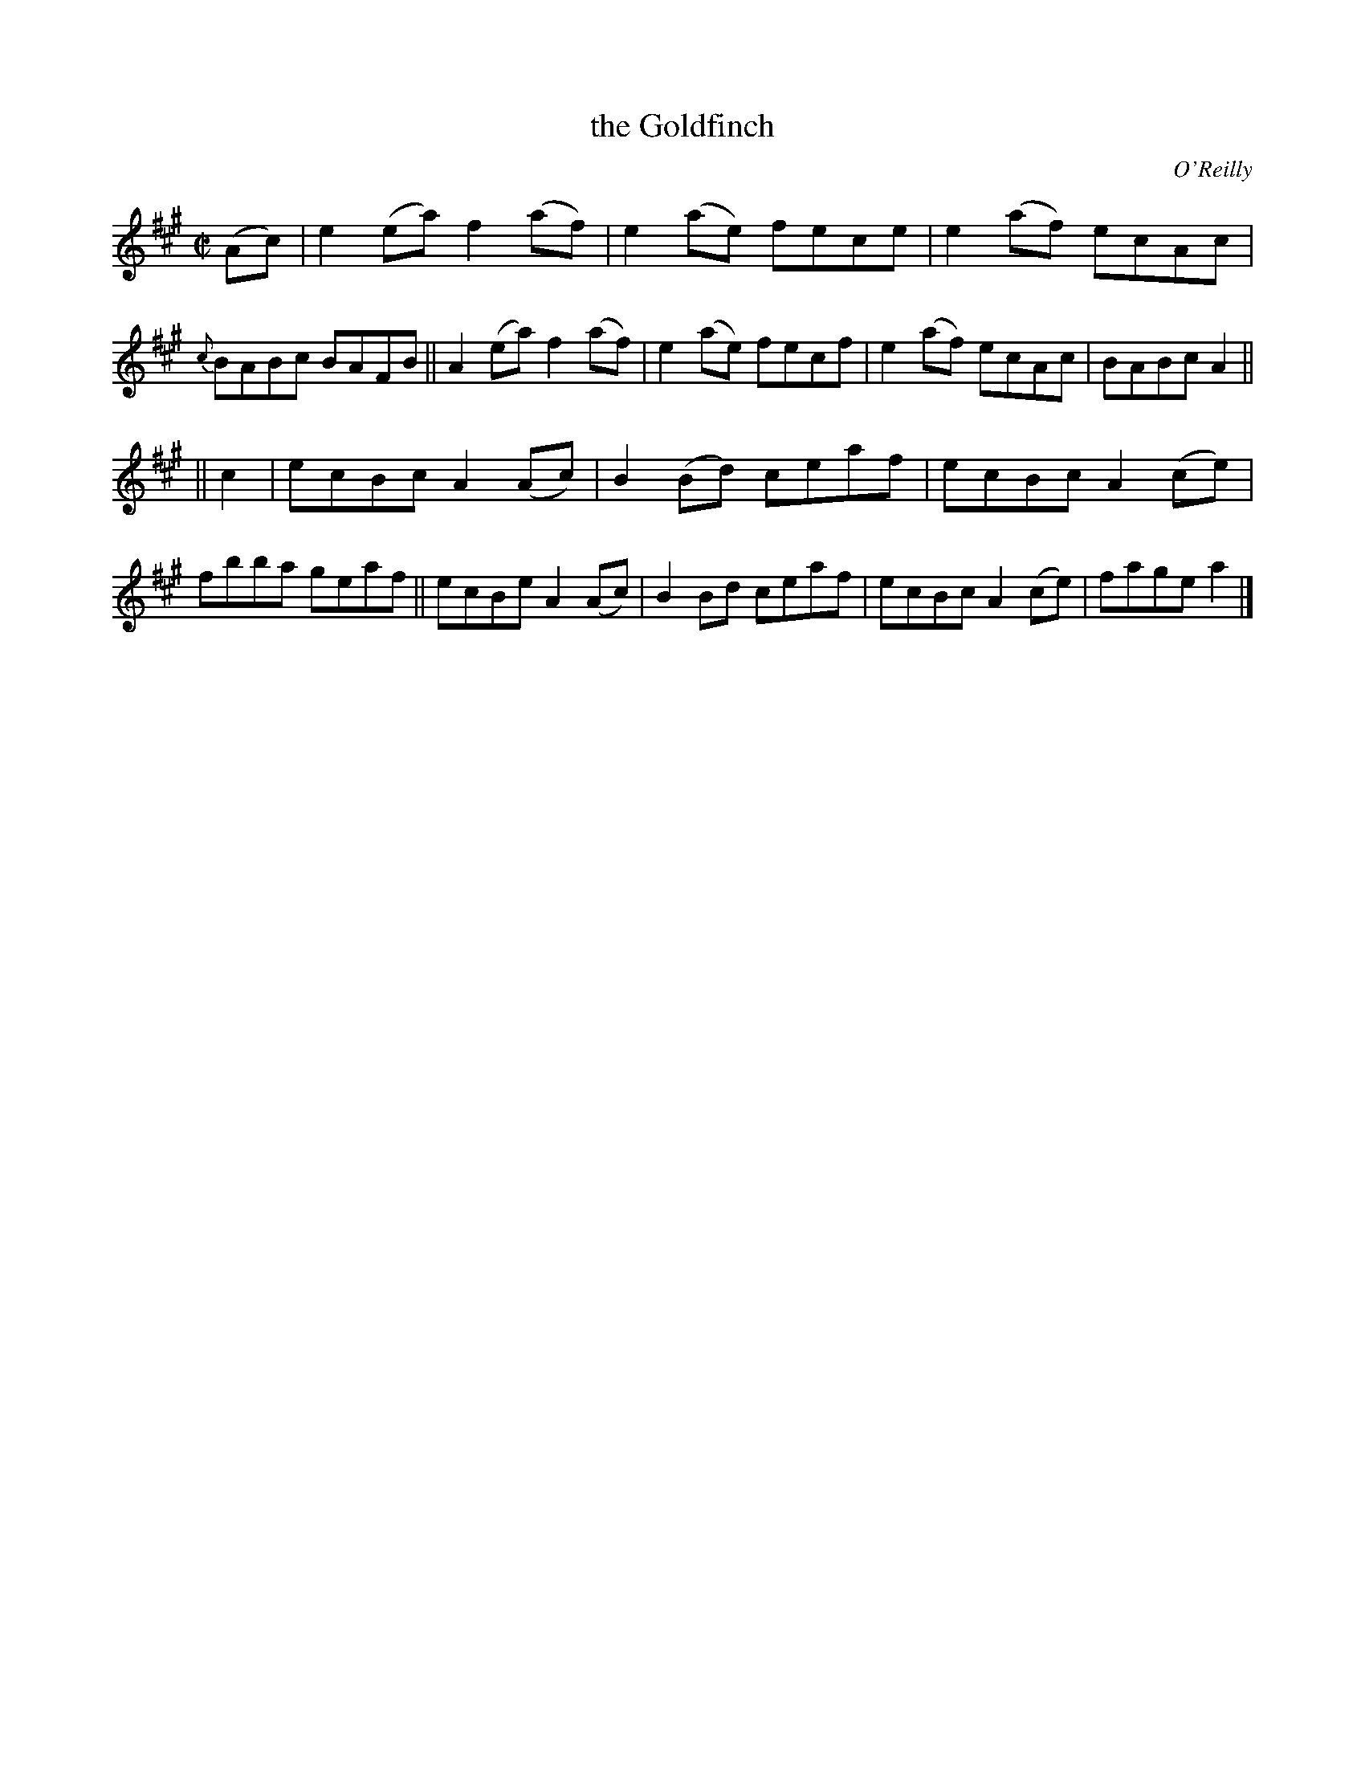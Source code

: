 X: 1280
T: the Goldfinch
R: reel
O: O'Reilly
B: O'Neill's 1850 #1280
Z: Trish O'Neil
M: C|
L: 1/8
K: A
(Ac) |\
e2(ea) f2(af) | e2(ae) fece | e2(af) ecAc | {c}BABc BAFB ||\
A2(ea) f2(af) | e2(ae) fecf | e2(af) ecAc | BABc A2 ||
|| c2 |\
ecBc A2(Ac) | B2(Bd) ceaf | ecBc A2(ce) | fbba geaf ||\
ecBe A2(Ac) | B2Bd   ceaf | ecBc A2(ce) | fage a2 |]
